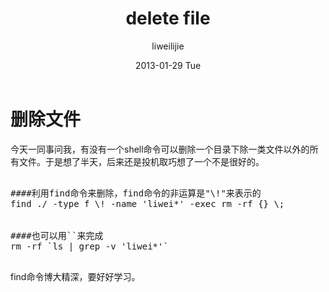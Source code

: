 #+TITLE:     delete file
#+AUTHOR:    liweilijie
#+EMAIL:     liweilijie@gmail.com
#+DATE:      2013-01-29 Tue
#+DESCRIPTION: delete file
#+KEYWORDS: find rm
#+CATEGORIES: shell
#+LANGUAGE:  en
#+OPTIONS:   H:3 num:t toc:t \n:nil @:t ::t |:t ^:{} -:t f:t *:t <:t
#+OPTIONS:   TeX:t LaTeX:t skip:nil d:nil todo:t pri:nil tags:not-in-toc
#+INFOJS_OPT: view:nil toc:nil ltoc:t mouse:underline buttons:0 path:http://orgmode.org/org-info.js
#+EXPORT_SELECT_TAGS: export
#+EXPORT_EXCLUDE_TAGS: noexport
#+LINK_UP:   /liweilijie
#+LINK_HOME: /liweilijie
#+XSLT:
#


* 删除文件

今天一同事问我，有没有一个shell命令可以删除一个目录下除一类文件以外的所有文件。于是想了半天，后来还是投机取巧想了一个不是很好的。


#+BEGIN_HTML
<div class="cnblogs_Highlighter">
<pre class="brush:bash">

####利用find命令来删除，find命令的非运算是"\!"来表示的
find ./ -type f \! -name 'liwei*' -exec rm -rf {} \;


####也可以用``来完成
rm -rf `ls | grep -v 'liwei*'`

</pre>
</div>
#+END_HTML



find命令博大精深，要好好学习。
